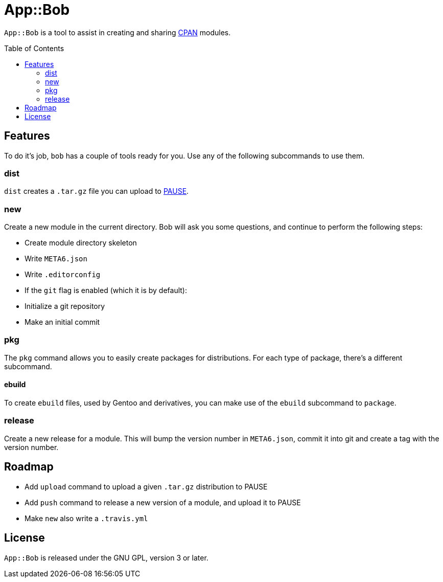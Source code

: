 = App::Bob
:toc: preamble

`App::Bob` is a tool to assist in creating and sharing
https://www.cpan.org/[CPAN] modules.

== Features
To do it's job, `bob` has a couple of tools ready for you. Use any of the
following subcommands to use them.

=== dist
`dist` creates a `.tar.gz` file you can upload to
https://pause.perl.org/[PAUSE].

=== new
Create a new module in the current directory. Bob will ask you some questions,
and continue to perform the following steps:

- Create module directory skeleton
- Write `META6.json`
- Write `.editorconfig`
- If the `git` flag is enabled (which it is by default):
  - Initialize a git repository
  - Make an initial commit

=== pkg
The `pkg` command allows you to easily create packages for distributions. For
each type of package, there's a different subcommand.

==== ebuild
To create `ebuild` files, used by Gentoo and derivatives, you can make use of
the `ebuild` subcommand to `package`.

=== release
Create a new release for a module. This will bump the version number in
`META6.json`, commit it into git and create a tag with the version number.

== Roadmap
- Add `upload` command to upload a given `.tar.gz` distribution to PAUSE
- Add `push` command to release a new version of a module, and upload it to PAUSE
- Make `new` also write a `.travis.yml`

== License
`App::Bob` is released under the GNU GPL, version 3 or later.
